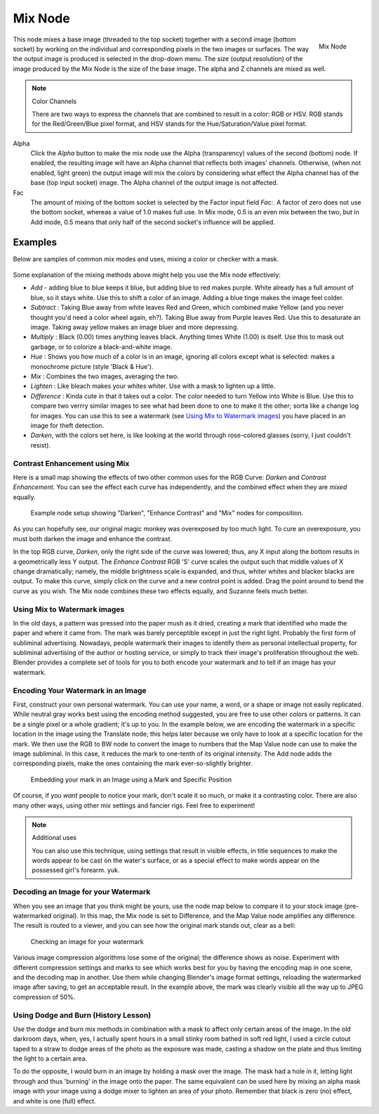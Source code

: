 
********
Mix Node
********

.. figure:: /images/compositing_nodes_mix.png
   :align: right
   :width: 150px

   Mix Node

This node mixes a base image (threaded to the top socket) together with a second image
(bottom socket)
by working on the individual and corresponding pixels in the two images or surfaces.
The way the output image is produced is selected in the drop-down menu. The size
(output resolution) of the image produced by the Mix Node is the size of the base image.
The alpha and Z channels are mixed as well.

.. seealso::

   :term:`Color Blend Modes` for details on each blending mode.

.. note:: Color Channels

   There are two ways to express the channels that are combined to result in a color: RGB or HSV.
   RGB stands for the Red/Green/Blue pixel format, and HSV stands for the Hue/Saturation/Value pixel format.


Alpha
   Click the *Alpha* button to make the mix node use the Alpha (transparency) values of the second (bottom)
   node. If enabled, the resulting image will have an Alpha channel that reflects both images' channels. Otherwise,
   (when not enabled, light green)
   the output image will mix the colors by considering what effect the Alpha channel has of the base
   (top input socket) image. The Alpha channel of the output image is not affected.
Fac
   The amount of mixing of the bottom socket is selected by the Factor input field *Fac:*.
   A factor of zero does not use the bottom socket, whereas a value of 1.0 makes full use.
   In Mix mode, 0.5 is an even mix between the two, but in Add mode,
   0.5 means that only half of the second socket's influence will be applied.


Examples
========

Below are samples of common mix modes and uses, mixing a color or checker with a mask.


.. figure:: /images/Compositing-Mix-examples.jpg

Some explanation of the mixing methods above might help you use the Mix node effectively:

- *Add* - adding blue to blue keeps it blue, but adding blue to red makes purple.
  White already has a full amount of blue, so it stays white.
  Use this to shift a color of an image. Adding a blue tinge makes the image feel colder.
- *Subtract* : Taking Blue away from white leaves Red and Green,
  which combined make Yellow (and you never thought you'd need a color wheel again, eh?).
  Taking Blue away from Purple leaves Red.
  Use this to desaturate an image. Taking away yellow makes an image bluer and more depressing.
- *Multiply* : Black (0.00) times anything leaves black.
  Anything times White (1.00) is itself. Use this to mask out garbage, or to colorize a black-and-white image.
- *Hue* : Shows you how much of a color is in an image,
  ignoring all colors except what is selected: makes a monochrome picture (style 'Black & Hue').
- *Mix* : Combines the two images, averaging the two.
- *Lighten* : Like bleach makes your whites whiter. Use with a mask to lighten up a little.
- *Difference* : Kinda cute in that it takes out a color.
  The color needed to turn Yellow into White is Blue.
  Use this to compare two verrry similar images to see what had been done to one to make it the other;
  sorta like a change log for images.
  You can use this to see a watermark (see `Using Mix to Watermark images`_)
  you have placed in an image for theft detection.
- *Darken*, with the colors set here, is like looking at the world through rose-colored glasses
  (sorry, I just couldn't resist).


Contrast Enhancement using Mix
------------------------------

Here is a small map showing the effects of two other common uses for the RGB Curve:
*Darken* and *Contrast Enhancement*.
You can see the effect each curve has independently,
and the combined effect when they are *mixed* equally.


.. figure:: /images/Compositing-RGB_Map.jpg

   Example node setup showing "Darken", "Enhance Contrast" and "Mix" nodes for composition.


As you can hopefully see, our original magic monkey was overexposed by too much light.
To cure an overexposure, you must both darken the image and enhance the contrast.

In the top RGB curve, *Darken*, only the right side of the curve was lowered; thus,
any X input along the bottom results in a geometrically less Y output. 
The *Enhance Contrast* RGB 'S' curve scales the output such that middle values of X change dramatically;
namely, the middle brightness scale is expanded,
and thus, whiter whites and blacker blacks are output. To make this curve,
simply click on the curve and a new control point is added.
Drag the point around to bend the curve as you wish.
The Mix node combines these two effects equally, and Suzanne feels much better.

Using Mix to Watermark images
-----------------------------

In the old days, a pattern was pressed into the paper mush as it dried,
creating a mark that identified who made the paper and where it came from.
The mark was barely perceptible except in just the right light.
Probably the first form of subliminal advertising. Nowadays,
people watermark their images to identify them as personal intellectual property,
for subliminal advertising of the author or hosting service,
or simply to track their image's proliferation throughout the web. Blender provides a complete
set of tools for you to both encode your watermark and to tell if an image has your watermark.


Encoding Your Watermark in an Image
-----------------------------------

First, construct your own personal watermark. You can use your name, a word,
or a shape or image not easily replicated.
While neutral gray works best using the encoding method suggested,
you are free to use other colors or patterns. It can be a single pixel or a whole gradient;
it's up to you. In the example below,
we are encoding the watermark in a specific location in the image using the Translate node;
this helps later because we only have to look at a specific location for the mark. We then use
the RGB to BW node to convert the image to numbers that the Map Value node can use to make the
image subliminal. In this case, it reduces the mark to one-tenth of its original intensity.
The Add node adds the corresponding pixels,
make the ones containing the mark ever-so-slightly brighter.


.. figure:: /images/Compositing-Mix-watermark-encode.jpg

   Embedding your mark in an Image using a Mark and Specific Position


Of course, if you *want* people to notice your mark, don't scale it so much,
or make it a contrasting color. There are also many other ways,
using other mix settings and fancier rigs. Feel free to experiment!

.. note:: Additional uses

   You can also use this technique, using settings that result in visible effects,
   in title sequences to make the words appear to be cast on the water's surface,
   or as a special effect to make words appear on the possessed girl's forearm. yuk.


Decoding an Image for your Watermark
------------------------------------

When you see an image that you think might be yours,
use the node map below to compare it to your stock image (pre-watermarked original).
In this map, the Mix node is set to Difference,
and the Map Value node amplifies any difference. The result is routed to a viewer,
and you can see how the original mark stands out, clear as a bell:


.. figure:: /images/Compositing-Mix-watermark-decode.jpg

   Checking an image for your watermark


Various image compression algorithms lose some of the original; the difference shows as noise.
Experiment with different compression settings and marks to see which works best for you by
having the encoding map in one scene, and the decoding map in another.
Use them while changing Blender's image format settings,
reloading the watermarked image after saving, to get an acceptable result.
In the example above, the mark was clearly visible all the way up to JPEG compression of 50%.


Using Dodge and Burn (History Lesson)
-------------------------------------

Use the dodge and burn mix methods in combination with a mask to affect only certain areas of
the image. In the old darkroom days, when, yes,
I actually spent hours in a small stinky room bathed in soft red light,
I used a circle cutout taped to a straw to dodge areas of the photo as the exposure was made,
casting a shadow on the plate and thus limiting the light to a certain area.

To do the opposite, I would burn in an image by holding a mask over the image.
The mask had a hole in it,
letting light through and thus 'burning' in the image onto the paper. The same equivalent can
be used here by mixing an alpha mask image with your image using a dodge mixer to lighten an
area of your photo. Remember that black is zero (no) effect, and white is one (full) effect.

